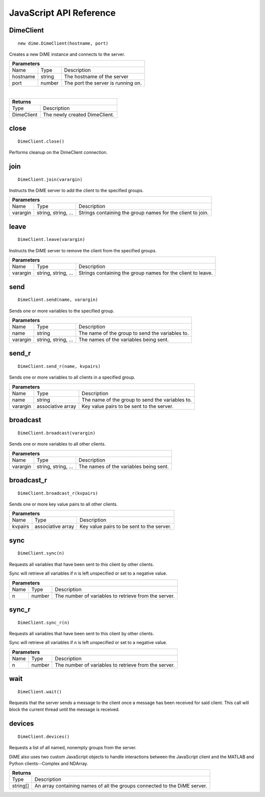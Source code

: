 .. _api_javascript_dimeclient:

============================
JavaScript API Reference
============================

----------
DimeClient
----------

::

    new dime.DimeClient(hostname, port)

Creates a new DiME instance and connects to the server.

+-----------------------------------------------------------------------------------------------------------------------------+
| Parameters                                                                                                                  |
+==================+================================+=========================================================================+
| Name             | Type                           | Description                                                             |
+------------------+--------------------------------+-------------------------------------------------------------------------+
| hostname         | string                         | The hostname of the server                                              |
+------------------+--------------------------------+-------------------------------------------------------------------------+
| port             | number                         | The port the server is running on.                                      |
+------------------+--------------------------------+-------------------------------------------------------------------------+

|

+-----------------------------------------------------------------------------------------------------+
| Returns                                                                                             |
+================================+====================================================================+
| Type                           | Description                                                        |
+--------------------------------+--------------------------------------------------------------------+
| DimeClient                     | The newly created DimeClient.                                      |
+--------------------------------+--------------------------------------------------------------------+


-----
close
-----

::

    DimeClient.close()

Performs cleanup on the DimeClient connection.


----
join
----

::

    DimeClient.join(varargin)

Instructs the DiME server to add the client to the specified groups.

+-----------------------------------------------------------------------------------------------------------------------------+
| Parameters                                                                                                                  |
+==================+================================+=========================================================================+
| Name             | Type                           | Description                                                             |
+------------------+--------------------------------+-------------------------------------------------------------------------+
| varargin         | string, string, ...            | Strings containing the group names for the client to join.              |
+------------------+--------------------------------+-------------------------------------------------------------------------+


-----
leave
-----

::

    DimeClient.leave(varargin)

Instructs the DiME server to remove the client from the specified groups.

+-----------------------------------------------------------------------------------------------------------------------------+
| Parameters                                                                                                                  |
+==================+================================+=========================================================================+
| Name             | Type                           | Description                                                             |
+------------------+--------------------------------+-------------------------------------------------------------------------+
| varargin         | string, string, ...            | Strings containing the group names for the client to leave.             |
+------------------+--------------------------------+-------------------------------------------------------------------------+


----
send
----

::

    DimeClient.send(name, varargin)

Sends one or more variables to the specified group.

+-----------------------------------------------------------------------------------------------------------------------------+
| Parameters                                                                                                                  |
+==================+================================+=========================================================================+
| Name             | Type                           | Description                                                             |
+------------------+--------------------------------+-------------------------------------------------------------------------+
| name             | string                         | The name of the group to send the variables to.                         |
+------------------+--------------------------------+-------------------------------------------------------------------------+
| varargin         | string, string, ...            | The names of the variables being sent.                                  |
+------------------+--------------------------------+-------------------------------------------------------------------------+


------
send_r
------

::

    DimeClient.send_r(name, kvpairs)

Sends one or more variables to all clients in a specified group.

+-----------------------------------------------------------------------------------------------------------------------------+
| Parameters                                                                                                                  |
+==================+================================+=========================================================================+
| Name             | Type                           | Description                                                             |
+------------------+--------------------------------+-------------------------------------------------------------------------+
| name             | string                         | The name of the group to send the variables to.                         |
+------------------+--------------------------------+-------------------------------------------------------------------------+
| varargin         | associative array              | Key value pairs to be sent to the server.                               |
+------------------+--------------------------------+-------------------------------------------------------------------------+


---------
broadcast
---------

::

    DimeClient.broadcast(varargin)

Sends one or more variables to all other clients.

+-----------------------------------------------------------------------------------------------------------------------------+
| Parameters                                                                                                                  |
+==================+================================+=========================================================================+
| Name             | Type                           | Description                                                             |
+------------------+--------------------------------+-------------------------------------------------------------------------+
| varargin         | string, string, ...            | The names of the variables being sent.                                  |
+------------------+--------------------------------+-------------------------------------------------------------------------+


-----------
broadcast_r
-----------

::

    DimeClient.broadcast_r(kvpairs)

Sends one or more key value pairs to all other clients.

+-----------------------------------------------------------------------------------------------------------------------------+
| Parameters                                                                                                                  |
+==================+================================+=========================================================================+
| Name             | Type                           | Description                                                             |
+------------------+--------------------------------+-------------------------------------------------------------------------+
| kvpairs          | associative array              | Key value pairs to be sent to the server.                               |
+------------------+--------------------------------+-------------------------------------------------------------------------+


----
sync
----

::

    DimeClient.sync(n)

Requests all variables that have been sent to this client by other clients. 

Sync will retrieve all variables if n is left unspecified or set to a negative value.


+-----------------------------------------------------------------------------------------------------------------------------+
| Parameters                                                                                                                  |
+==================+================================+=========================================================================+
| Name             | Type                           | Description                                                             |
+------------------+--------------------------------+-------------------------------------------------------------------------+
| n                | number                         | The number of variables to retrieve from the server.                    |
+------------------+--------------------------------+-------------------------------------------------------------------------+



------
sync_r
------

::

    DimeClient.sync_r(n)

Requests all variables that have been sent to this client by other clients. 

Sync will retrieve all variables if n is left unspecified or set to a negative value.

+-----------------------------------------------------------------------------------------------------------------------------+
| Parameters                                                                                                                  |
+==================+================================+=========================================================================+
| Name             | Type                           | Description                                                             |
+------------------+--------------------------------+-------------------------------------------------------------------------+
| n                | number                         | The number of variables to retrieve from the server.                    |
+------------------+--------------------------------+-------------------------------------------------------------------------+

----
wait
----

::

    DimeClient.wait()

Requests that the server sends a message to the client once a message has been received for said client. 
This call will block the current thread until the message is received.


-------
devices
-------

::

    DimeClient.devices()

Requests a list of all named, nonempty groups from the server.

DiME also uses two custom JavaScript objects to handle interactions between the JavaScript client and the MATLAB and Python clients--Complex and NDArray.

+-----------------------------------------------------------------------------------------------------+
| Returns                                                                                             |
+================================+====================================================================+
| Type                           | Description                                                        |
+--------------------------------+--------------------------------------------------------------------+
| string[]                       | An array containing names of all the groups connected to the       |
|                                | DiME server.                                                       |
+--------------------------------+--------------------------------------------------------------------+